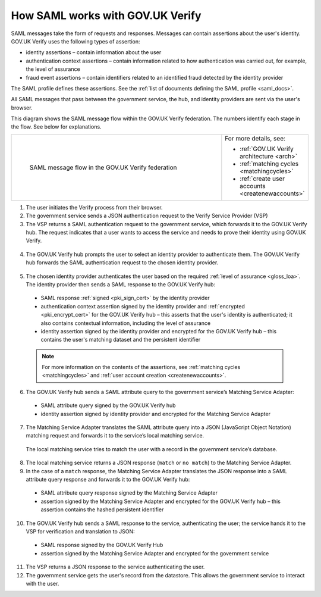 .. _samlWorks:

How SAML works with GOV.UK Verify
----------------------------------

SAML messages take the form of requests and responses. Messages can contain assertions about the user's identity. GOV.UK Verify uses the following types of assertion:

* identity assertions – contain information about the user
* authentication context assertions – contain information related to how authentication was carried out, for example, the level of assurance
* fraud event assertions – contain identifiers related to an identified fraud detected by the identity provider

The SAML profile defines these assertions. See the :ref:`list of documents defining the SAML profile <saml_docs>`.

All SAML messages that pass between the government service, the hub, and identity providers are sent via the user's browser.

This diagram shows the SAML message flow within the GOV.UK Verify federation. The numbers identify each stage in the flow. See below for explanations.

.. _samlflow_diagram:

.. csv-table::
   :widths: 80, 15
   :name: flow-diagram

   ".. figure:: samlFlow.svg
     :alt: Diagram showing a SAML message flow in GOV.UK Verify architecture. Communication between government service, the hub, and identity providers is via SAML and passes through the user's browser. Communication between the hub and the Matching Service Adapter is via SAML using SOAP. Communication between the Matching Service Adapter, the local matching service, and the local matching data store is not SAML. The text below the image describes the SAML messages sent between entities in the federation.

     SAML message flow in the GOV.UK Verify federation","For more details, see:

   * :ref:`GOV.UK Verify architecture <arch>`
   * :ref:`matching cycles <matchingcycles>`
   * :ref:`create user accounts <createnewaccounts>`"

1. The user initiates the Verify process from their browser.

2. The government service sends a JSON authentication request to the Verify Service Provider (VSP)

3. The VSP returns a SAML authentication request to the government service, which forwards it to the GOV.UK Verify hub. The request indicates that a user wants to access the service and needs to prove their identity using GOV.UK Verify.

 .. image:: step1.svg
     :alt: Diagram showing a SAML authentication request signed by the government service


4. The GOV.UK Verify hub prompts the user to select an identity provider to authenticate them. The GOV.UK Verify hub forwards the SAML authentication request to the chosen identity provider.

 .. image:: step2.svg
      :alt: Diagram showing a SAML authentication request signed by the hub


5. The chosen identity provider authenticates the user based on the required :ref:`level of assurance <gloss_loa>`. The identity provider then sends a SAML response to the GOV.UK Verify hub:

 .. image:: step3.svg
      :alt: Diagram showing a SAML response signed by the identity provider. It contains an authentication context assertion signed by the identity provider and encrypted for the hub. It also contains an identity assertion signed by the identity provider and encrypted for the hub.

 * SAML response :ref:`signed <pki_sign_cert>` by the identity provider
 * authentication context assertion signed by the identity provider and :ref:`encrypted <pki_encrypt_cert>` for the GOV.UK Verify hub – this asserts that the user's identity is authenticated; it also contains contextual information, including the level of assurance
 * identity assertion signed by the identity provider and encrypted for the GOV.UK Verify hub – this contains the user's matching dataset and the persistent identifier

 .. note:: For more information on the contents of the assertions, see :ref:`matching cycles <matchingcycles>` and :ref:`user account creation <createnewaccounts>`.


6. The GOV.UK Verify hub sends a SAML attribute query to the government service’s Matching Service Adapter:
 
 .. image:: step4.svg
      :alt: Diagram showing a SAML attribute query signed by the hub. It contains an identity assertion signed by the identity provider and encrypted for the Matching Service Adapter.

 * SAML attribute query signed by the GOV.UK Verify hub
 * identity assertion signed by identity provider and encrypted for the Matching Service Adapter


7. The Matching Service Adapter translates the SAML attribute query into a JSON (JavaScript Object Notation) matching request and forwards it to the service’s local matching service.


 The local matching service tries to match the user with a record in the government service’s database.


8. The local matching service returns a JSON response (``match`` or ``no match``) to the Matching Service Adapter.
9. In the case of a ``match`` response, the Matching Service Adapter translates the JSON response into a SAML attribute query response and forwards it to the GOV.UK Verify hub:

 .. image:: step7.svg
       :alt: Diagram showing a SAML attribute query response signed by the Matching Service Adapter. It contains an assertion signed by the Matching Service Adapter and encrypted for the hub.

 * SAML attribute query response signed by the Matching Service Adapter
 * assertion signed by the Matching Service Adapter and encrypted for the GOV.UK Verify hub – this assertion contains the hashed persistent identifier


10. The GOV.UK Verify hub sends a SAML response to the service, authenticating the user; the service hands it to the VSP for verification and translation to JSON:

 .. image:: step8.svg
      :alt: Diagram showing a SAML response signed by the hub. It contains an assertion signed by the Matching Service Adapter and encrypted for the government service.

 * SAML response signed by the GOV.UK Verify Hub
 * assertion signed by the Matching Service Adapter and encrypted for the government service


11. The VSP returns a JSON response to the service authenticating the user.

12. The government service gets the user's record from the datastore. This allows the government service to interact with the user.

